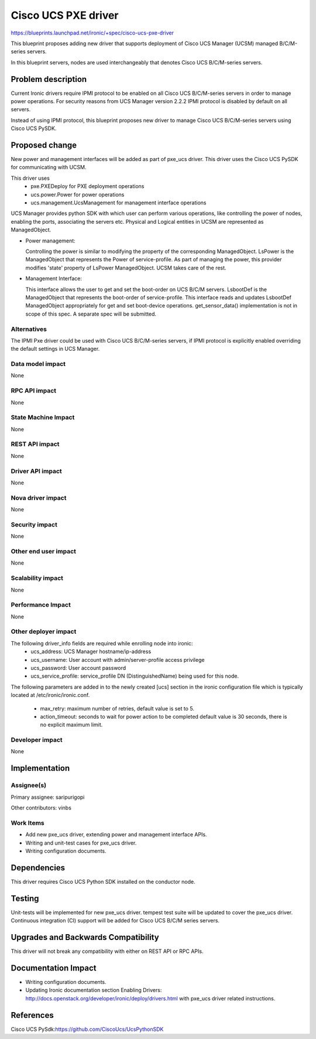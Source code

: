 ..
 This work is licensed under a Creative Commons Attribution 3.0 Unported
 License.

 http://creativecommons.org/licenses/by/3.0/legalcode

====================
Cisco UCS PXE driver
====================

https://blueprints.launchpad.net/ironic/+spec/cisco-ucs-pxe-driver

This blueprint proposes adding new driver that supports deployment of Cisco
UCS Manager (UCSM) managed B/C/M-series servers.

In this blueprint servers, nodes are used interchangeably that denotes Cisco
UCS B/C/M-series servers.

Problem description
===================

Current Ironic drivers require IPMI protocol to be enabled on all Cisco UCS
B/C/M-series servers in order to manage power operations. For security reasons
from UCS Manager version 2.2.2 IPMI protocol is disabled by default on all
servers.

Instead of using IPMI protocol, this blueprint proposes new driver to manage
Cisco UCS B/C/M-series servers using Cisco UCS PySDK.

Proposed change
===============

New power and management interfaces will be added as part of pxe_ucs driver.
This driver uses the Cisco UCS PySDK for communicating with UCSM.

This driver uses
    * pxe.PXEDeploy for PXE deployment operations
    * ucs.power.Power for power operations
    * ucs.management.UcsManagement for management interface operations

UCS Manager provides python SDK with which user can perform various operations,
like controlling the power of nodes, enabling the ports, associating the
servers etc. Physical and Logical entities in UCSM are represented as
ManagedObject.

* Power management:

  Controlling the power is similar to modifying the property of the
  corresponding ManagedObject. LsPower is the ManagedObject that represents the
  Power of service-profile. As part of managing the power, this provider
  modifies 'state' property of LsPower ManagedObject. UCSM takes care of the
  rest.

* Management Interface:

  This interface allows the user to get and set the boot-order on UCS B/C/M
  servers. LsbootDef is the ManagedObject that represents the boot-order of
  service-profile. This interface reads and updates LsbootDef ManagedObject
  appropriately for get and set boot-device operations.
  get_sensor_data() implementation is not in scope of this spec. A separate
  spec will be submitted.

Alternatives
------------
The IPMI Pxe driver could be used with Cisco UCS B/C/M-series servers, if IPMI
protocol is explicitly enabled overriding the default settings in UCS Manager.

Data model impact
-----------------
None

RPC API impact
--------------
None

State Machine Impact
--------------------
None

REST API impact
---------------
None

Driver API impact
-----------------
None


Nova driver impact
------------------
None


Security impact
---------------
None


Other end user impact
---------------------
None

Scalability impact
------------------
None


Performance Impact
------------------
None


Other deployer impact
---------------------
The following driver_info fields are required while enrolling node into ironic:
    * ucs_address: UCS Manager hostname/ip-address
    * ucs_username: User account with admin/server-profile access privilege
    * ucs_password: User account password
    * ucs_service_profile: service_profile DN (DistinguishedName) being used
      for this node.

The following parameters are added in to the newly created [ucs] section
in the ironic configuration file which is typically located at
/etc/ironic/ironic.conf.

    * max_retry: maximum number of retries, default value is set to 5.
    * action_timeout: seconds to wait for power action to be completed
      default value is 30 seconds, there is no explicit maximum limit.


Developer impact
----------------
None

Implementation
==============

Assignee(s)
-----------

Primary assignee:
saripurigopi

Other contributors:
vinbs


Work Items
----------

* Add new pxe_ucs driver, extending power and management interface APIs.
* Writing and unit-test cases for pxe_ucs driver.
* Writing configuration documents.

Dependencies
============
This driver requires Cisco UCS Python SDK installed on the conductor node.

Testing
=======
Unit-tests will be implemented for new pxe_ucs driver.
tempest test suite will be updated to cover the pxe_ucs driver.
Continuous integration (CI) support will be added for Cisco UCS B/C/M series
servers.

Upgrades and Backwards Compatibility
====================================
This driver will not break any compatibility with either on REST API or RPC
APIs.

Documentation Impact
====================
* Writing configuration documents.
* Updating Ironic documentation section _`Enabling Drivers`:
  http://docs.openstack.org/developer/ironic/deploy/drivers.html with pxe_ucs
  driver related instructions.

References
==========

_`Cisco UCS PySdk`:https://github.com/CiscoUcs/UcsPythonSDK
